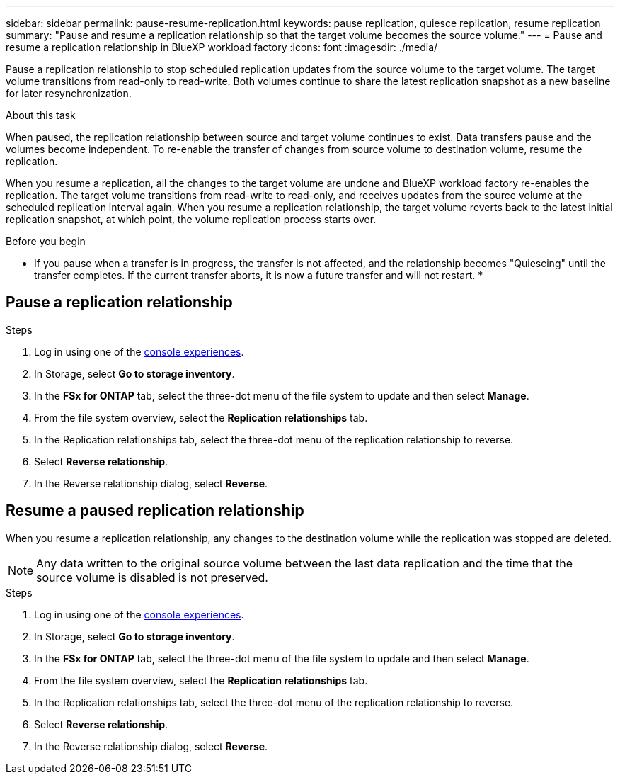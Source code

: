 ---
sidebar: sidebar
permalink: pause-resume-replication.html
keywords: pause replication, quiesce replication, resume replication
summary: "Pause and resume a replication relationship so that the target volume becomes the source volume." 
---
= Pause and resume a replication relationship in BlueXP workload factory
:icons: font
:imagesdir: ./media/

[.lead]
Pause a replication relationship to stop scheduled replication updates from the source volume to the target volume. The target volume transitions from read-only to read-write. Both volumes continue to share the latest replication snapshot as a new baseline for later resynchronization.

.About this task
When paused, the replication relationship between source and target volume continues to exist. Data transfers pause and the volumes become independent. To re-enable the transfer of changes from source volume to destination volume, resume the replication. 

When you resume a replication, all the changes to the target volume are undone and BlueXP workload factory re-enables the replication. The target volume transitions from read-write to read-only, and receives updates from the source volume at the scheduled replication interval again. When you resume a replication relationship, the target volume reverts back to the latest initial replication snapshot, at which point, the volume replication process starts over.

.Before you begin
* If you pause when a transfer is in progress, the transfer is not affected, and the relationship becomes "Quiescing" until the transfer completes. If the current transfer aborts, it is now a future transfer and will not restart.
* 

== Pause a replication relationship

.Steps
. Log in using one of the link:https://docs.netapp.com/us-en/workload-setup-admin/console-experiences.html[console experiences^].
. In Storage, select *Go to storage inventory*. 
. In the *FSx for ONTAP* tab, select the three-dot menu of the file system to update and then select *Manage*.  
. From the file system overview, select the *Replication relationships* tab. 
. In the Replication relationships tab, select the three-dot menu of the replication relationship to reverse. 
. Select *Reverse relationship*. 
. In the Reverse relationship dialog, select *Reverse*. 

== Resume a paused replication relationship
When you resume a replication relationship, any changes to the destination volume while the replication was stopped are deleted.

NOTE: Any data written to the original source volume between the last data replication and the time that the source volume is disabled is not preserved.

.Steps
. Log in using one of the link:https://docs.netapp.com/us-en/workload-setup-admin/console-experiences.html[console experiences^].
. In Storage, select *Go to storage inventory*. 
. In the *FSx for ONTAP* tab, select the three-dot menu of the file system to update and then select *Manage*.  
. From the file system overview, select the *Replication relationships* tab. 
. In the Replication relationships tab, select the three-dot menu of the replication relationship to reverse. 
. Select *Reverse relationship*. 
. In the Reverse relationship dialog, select *Reverse*. 